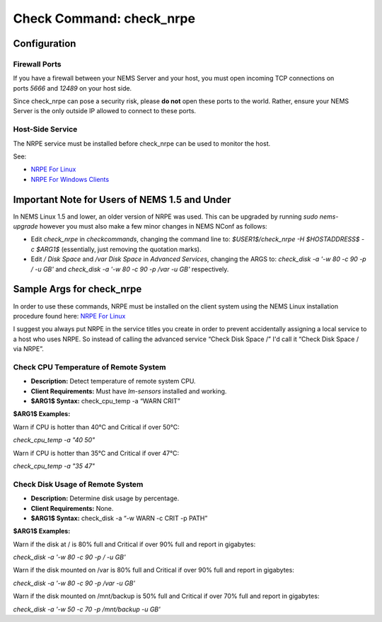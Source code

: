 Check Command: check_nrpe
=========================

Configuration
-------------

Firewall Ports
~~~~~~~~~~~~~~

If you have a firewall between your NEMS Server and your host, you must
open incoming TCP connections on ports *5666* and *12489* on your host
side.

Since check_nrpe can pose a security risk, please **do not** open these
ports to the world. Rather, ensure your NEMS Server is the only outside
IP allowed to connect to these ports.

Host-Side Service
~~~~~~~~~~~~~~~~~

The NRPE service must be installed before check_nrpe can be used to
monitor the host.

See:

-  `NRPE For Linux <https://docs.nemslinux.com/usage/nrpe_on_linux>`__
-  `NRPE For Windows
   Clients <../basic/monitorMsWindowsHosts.html#monitor-windows-machines-with-nrpe>`__

Important Note for Users of NEMS 1.5 and Under
----------------------------------------------

In NEMS Linux 1.5 and lower, an older version of NRPE was used. This can
be upgraded by running *sudo nems-upgrade* however you must also make a
few minor changes in NEMS NConf as follows:

-  Edit *check_nrpe* in *checkcommands*, changing the command line
   to: *$USER1$/check_nrpe -H $HOSTADDRESS$ -c $ARG1$* (essentially,
   just removing the quotation marks).
-  Edit */ Disk Space* and */var Disk Space* in *Advanced Services*,
   changing the ARGS to: *check_disk -a '-w 80 -c 90 -p / -u
   GB'* and *check_disk -a '-w 80 -c 90 -p /var -u GB'* respectively.

Sample Args for check_nrpe
--------------------------

In order to use these commands, NRPE must be installed on the client
system using the NEMS Linux installation procedure found here: `NRPE For
Linux <https://docs.nemslinux.com/usage/nrpe_on_linux>`__

I suggest you always put NRPE in the service titles you create in order
to prevent accidentally assigning a local service to a host who uses
NRPE. So instead of calling the advanced service “Check Disk Space /”
I'd call it “Check Disk Space / via NRPE”.

Check CPU Temperature of Remote System
~~~~~~~~~~~~~~~~~~~~~~~~~~~~~~~~~~~~~~

-  **Description:** Detect temperature of remote system CPU.
-  **Client Requirements:** Must have *lm-sensors* installed and
   working.
-  **$ARG1$ Syntax:** check_cpu_temp -a “WARN CRIT”

**$ARG1$ Examples:**

Warn if CPU is hotter than 40°C and Critical if over 50°C:

*check_cpu_temp -a "40 50"*

Warn if CPU is hotter than 35°C and Critical if over 47°C:

*check_cpu_temp -a "35 47"*

Check Disk Usage of Remote System
~~~~~~~~~~~~~~~~~~~~~~~~~~~~~~~~~

-  **Description:** Determine disk usage by percentage.
-  **Client Requirements:** None.
-  **$ARG1$ Syntax:** check_disk -a “-w WARN -c CRIT -p PATH”

**$ARG1$ Examples:**

Warn if the disk at / is 80% full and Critical if over 90% full and
report in gigabytes:

*check_disk -a '-w 80 -c 90 -p / -u GB'*

Warn if the disk mounted on /var is 80% full and Critical if over 90%
full and report in gigabytes:

*check_disk -a '-w 80 -c 90 -p /var -u GB'*

Warn if the disk mounted on /mnt/backup is 50% full and Critical if over
70% full and report in gigabytes:

*check_disk -a '-w 50 -c 70 -p /mnt/backup -u GB'*
